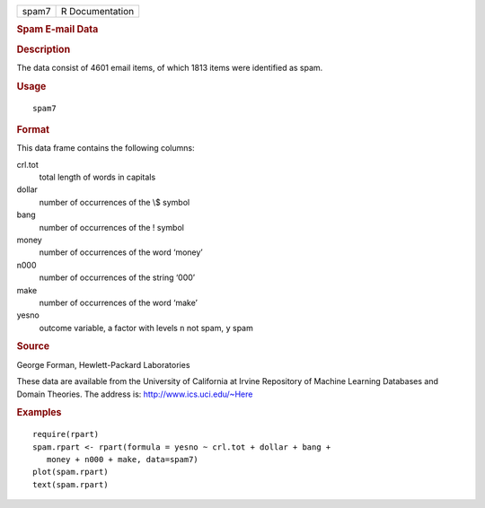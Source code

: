 .. container::

   ===== ===============
   spam7 R Documentation
   ===== ===============

   .. rubric:: Spam E-mail Data
      :name: spam-e-mail-data

   .. rubric:: Description
      :name: description

   The data consist of 4601 email items, of which 1813 items were
   identified as spam.

   .. rubric:: Usage
      :name: usage

   ::

      spam7

   .. rubric:: Format
      :name: format

   This data frame contains the following columns:

   crl.tot
      total length of words in capitals

   dollar
      number of occurrences of the \\$ symbol

   bang
      number of occurrences of the ! symbol

   money
      number of occurrences of the word ‘money’

   n000
      number of occurrences of the string ‘000’

   make
      number of occurrences of the word ‘make’

   yesno
      outcome variable, a factor with levels ``n`` not spam, ``y`` spam

   .. rubric:: Source
      :name: source

   George Forman, Hewlett-Packard Laboratories

   These data are available from the University of California at Irvine
   Repository of Machine Learning Databases and Domain Theories. The
   address is: http://www.ics.uci.edu/~Here

   .. rubric:: Examples
      :name: examples

   ::

      require(rpart)
      spam.rpart <- rpart(formula = yesno ~ crl.tot + dollar + bang +
         money + n000 + make, data=spam7)
      plot(spam.rpart)
      text(spam.rpart)
